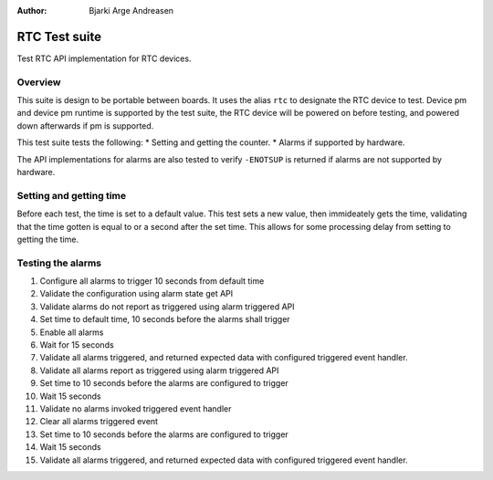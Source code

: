 :Author: Bjarki Arge Andreasen

RTC Test suite
###############

Test RTC API implementation for RTC devices.

Overview
********

This suite is design to be portable between boards. It uses the alias
``rtc`` to designate the RTC device to test. Device pm and device pm
runtime is supported by the test suite, the RTC device will be powered
on before testing, and powered down afterwards if pm is supported.

This test suite tests the following:
* Setting and getting the counter.
* Alarms if supported by hardware.

The API implementations for alarms are also tested to verify
``-ENOTSUP`` is returned if alarms are not supported by hardware.

Setting and getting time
************************

Before each test, the time is set to a default value. This test sets a
new value, then immideately gets the time, validating that the time
gotten is equal to or a second after the set time. This allows for some
processing delay from setting to getting the time.

Testing the alarms
******************

#. Configure all alarms to trigger 10 seconds from default time
#. Validate the configuration using alarm state get API
#. Validate alarms do not report as triggered using alarm triggered API
#. Set time to default time, 10 seconds before the alarms shall trigger
#. Enable all alarms
#. Wait for 15 seconds
#. Validate all alarms triggered, and returned expected data with configured triggered event handler.
#. Validate all alarms report as triggered using alarm triggered API
#. Set time to 10 seconds before the alarms are configured to trigger
#. Wait 15 seconds
#. Validate no alarms invoked triggered event handler
#. Clear all alarms triggered event
#. Set time to 10 seconds before the alarms are configured to trigger
#. Wait 15 seconds
#. Validate all alarms triggered, and returned expected data with configured triggered event handler.
